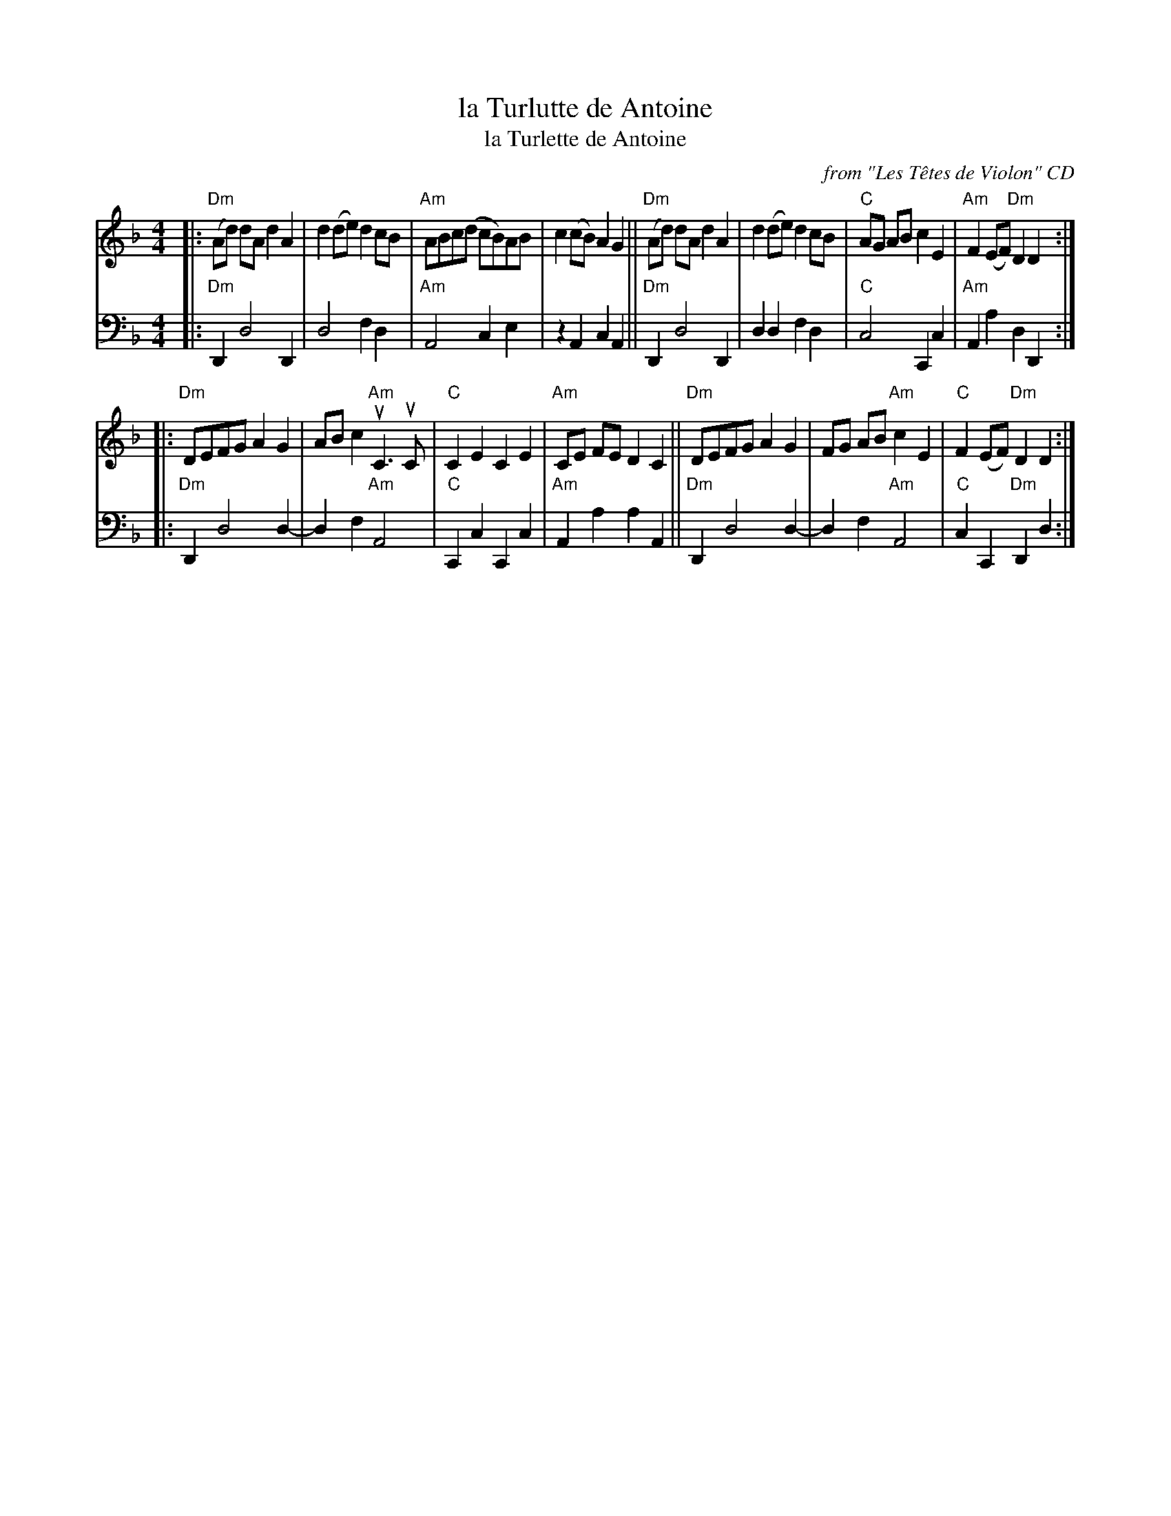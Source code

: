 X: 1
T: la Turlutte de Antoine
T: la Turlette de Antoine
O: from "Les T\^etes de Violon" CD
R: reel
S: Fiddle Hell Online 2022-4-10 handout for Abby Newton workshop
Z: 2022 John Chambers <jc:trillian.mit.edu>
M: 4/4
L: 1/8
K: Dm
# = = = = = = = = = =
V: 1 staves=2
|:\
"Dm"(Ad) dA d2A2 | d2(de) d2cB | "Am"ABc(d cB)AB | c2(cB) A2G2 ||\
"Dm"(Ad) dA d2A2 | d2(de) d2cB | "C"AG AB c2E2 | "Am"F2(EF) "Dm"D2D2 :|
|:\
"Dm"DEFG A2G2 | ABc2 "Am"uC3uC | "C"C2E2 C2E2 | "Am"CE FE D2C2 ||\
"Dm"DEFG A2G2 | FG AB "Am"c2E2 | "C"F2(EF) "Dm"D2D2 :|
# = = = = = = = = = =
V: 2 clef=bass middle=D
|:\
"Dm"D,2 D4 D,2 | D4 F2D2 | "Am"A,4 C2E2 | z2A,2 C2A,2 ||\
"Dm"D,2 D4 D,2 | D2D2 F2D2 | "C"C4 C,2C2 | "Am"A,2A2 D2D,2 :|
|:\
"Dm"D,2 D4 D2- | D2F2 "Am"A,4 | "C"C,2C2 C,2C2 | "Am"A,2A2 A2A,2 ||\
"Dm"D,2 D4 D2- | D2F2 "Am"A,4 | "C"C2C,2 "Dm"D,2D2 :|
